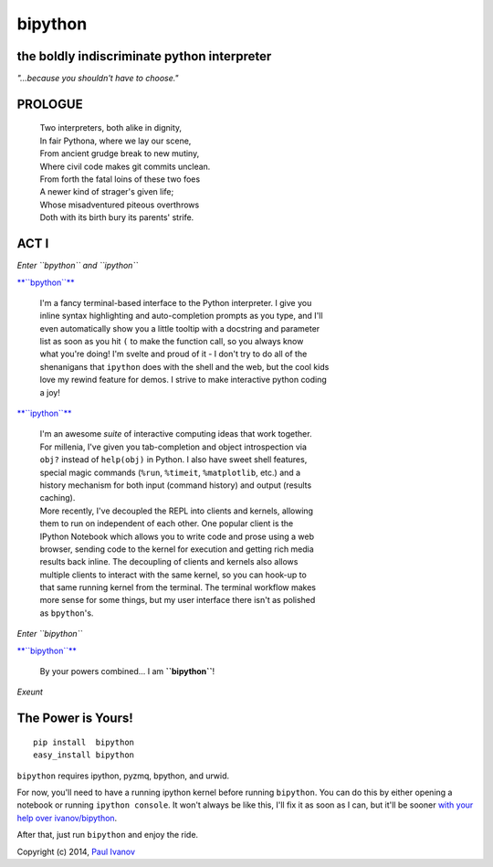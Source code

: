 bipython
========

.. figure:: http://bipython.org/bipython_logo.png
   :alt: bipython logo

the boldly indiscriminate python interpreter
--------------------------------------------

*"...because you shouldn't have to choose."*

PROLOGUE
--------

    | Two interpreters, both alike in dignity,
    | In fair Pythona, where we lay our scene,
    | From ancient grudge break to new mutiny,
    | Where civil code makes git commits unclean.
    | From forth the fatal loins of these two foes
    | A newer kind of strager's given life;
    | Whose misadventured piteous overthrows
    | Doth with its birth bury its parents' strife.

ACT I
-----

*Enter ``bpython`` and ``ipython``*

`**``bpython``** <http://bpython-interpreter.org/>`__

    | I'm a fancy terminal-based interface to the Python interpreter. I give you
    | inline syntax highlighting and auto-completion prompts as you type, and I'll
    | even automatically show you a little tooltip with a docstring and parameter
    | list as soon as you hit ``(`` to make the function call, so you always know
    | what you're doing! I'm svelte and proud of it - I don't try to do all of the
    | shenanigans that ``ipython`` does with the shell and the web, but the cool kids
    | love my rewind feature for demos. I strive to make interactive python coding
    | a joy!

`**``ipython``** <http://ipython.org/>`__

    | I'm an awesome *suite* of interactive computing ideas that work together.
    | For millenia, I've given you tab-completion and object introspection via
    | ``obj?`` instead of ``help(obj)`` in Python. I also have sweet shell features,
    | special magic commands (``%run``, ``%timeit``, ``%matplotlib``, etc.) and a
    | history mechanism for both input (command history) and output (results
    | caching).  
    | More recently, I've decoupled the REPL into clients and kernels, allowing
    | them to run on independent of each other. One popular client is the
    | IPython Notebook which allows you to write code and prose using a web
    | browser, sending code to the kernel for execution and getting rich media
    | results back inline. The decoupling of clients and kernels also allows
    | multiple clients to interact with the same kernel, so you can hook-up to
    | that same running kernel from the terminal. The terminal workflow makes
    | more sense for some things, but my user interface there isn't as polished
    | as ``bpython``'s.

*Enter ``bipython``*

`**``bipython``** <http://bipython.org/>`__

    By your powers combined... I am **``bipython``**!

*Exeunt*

The Power is Yours!
-------------------

::

    pip install  bipython
    easy_install bipython

``bipython`` requires ipython, pyzmq, bpython, and urwid.

For now, you'll need to have a running ipython kernel before running
``bipython``. You can do this by either opening a notebook or running
``ipython console``. It won't always be like this, I'll fix it as soon
as I can, but it'll be sooner `with your help over
ivanov/bipython <https://github.com/ivanov/bipython>`__.

After that, just run ``bipython`` and enjoy the ride.

Copyright (c) 2014, `Paul Ivanov <http://pirsquared.org/blog>`__
